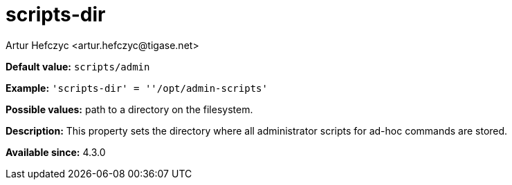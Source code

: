 [[scriptDir]]
= scripts-dir
:author: Artur Hefczyc <artur.hefczyc@tigase.net>
:version: v2.0, June 2017: Formatted for v7.2.0.

:toc:
:numbered:
:website: http://tigase.net/

*Default value:* `scripts/admin`

*Example:* `'scripts-dir' = ''/opt/admin-scripts'`

*Possible values:* path to a directory on the filesystem.

*Description:* This property sets the directory where all administrator scripts for ad-hoc commands are stored.

*Available since:* 4.3.0
